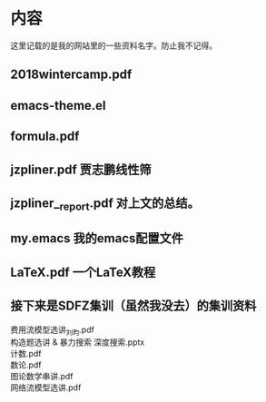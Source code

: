 * 内容
这里记载的是我的网站里的一些资料名字。防止我不记得。
** 2018wintercamp.pdf
** emacs-theme.el
** formula.pdf
** jzpliner.pdf 贾志鹏线性筛
** jzpliner__report.pdf 对上文的总结。
** my.emacs 我的emacs配置文件
** LaTeX.pdf 一个LaTeX教程
** 接下来是SDFZ集训（虽然我没去）的集训资料
费用流模型选讲_刘昀.pdf \\
构造题选讲 & 暴力搜索 深度搜索.pptx\\
计数.pdf\\
数论.pdf\\
图论数学串讲.pdf\\
网络流模型选讲.pdf\\

